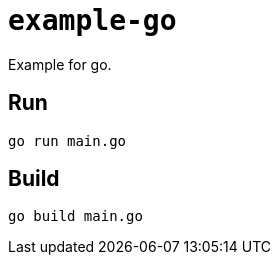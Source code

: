 = `example-go`

Example for go.

== Run

----
go run main.go
----

== Build

----
go build main.go
----